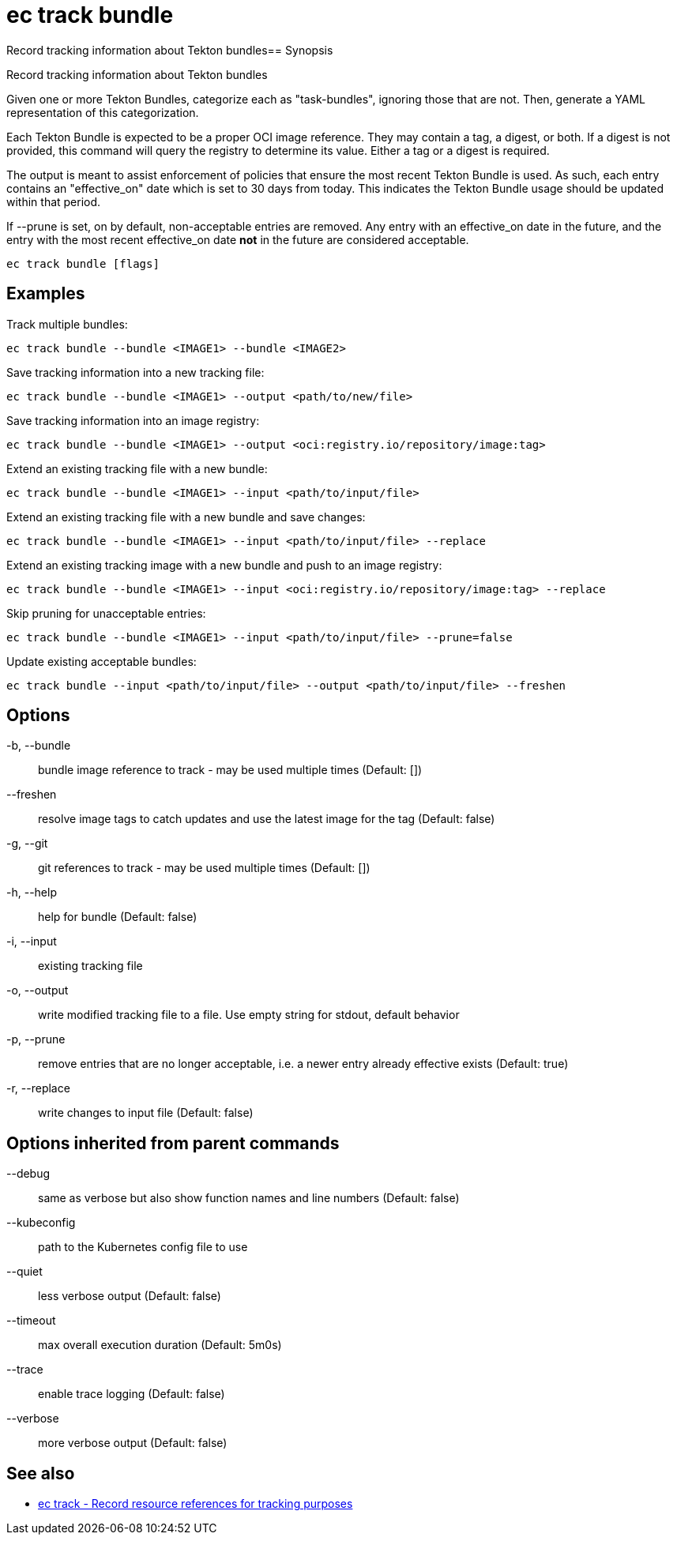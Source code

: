 = ec track bundle

Record tracking information about Tekton bundles== Synopsis

Record tracking information about Tekton bundles

Given one or more Tekton Bundles, categorize each as "task-bundles",
ignoring those that are not. Then, generate a YAML representation of
this categorization.

Each Tekton Bundle is expected to be a proper OCI image reference. They
may contain a tag, a digest, or both. If a digest is not provided, this
command will query the registry to determine its value. Either a tag
or a digest is required.

The output is meant to assist enforcement of policies that ensure the
most recent Tekton Bundle is used. As such, each entry contains an
"effective_on" date which is set to 30 days from today. This indicates
the Tekton Bundle usage should be updated within that period.

If --prune is set, on by default, non-acceptable entries are removed.
Any entry with an effective_on date in the future, and the entry with
the most recent effective_on date *not* in the future are considered
acceptable.

[source,shell]
----
ec track bundle [flags]
----

== Examples
Track multiple bundles:

  ec track bundle --bundle <IMAGE1> --bundle <IMAGE2>

Save tracking information into a new tracking file:

  ec track bundle --bundle <IMAGE1> --output <path/to/new/file>

Save tracking information into an image registry:

  ec track bundle --bundle <IMAGE1> --output <oci:registry.io/repository/image:tag>

Extend an existing tracking file with a new bundle:

  ec track bundle --bundle <IMAGE1> --input <path/to/input/file>

Extend an existing tracking file with a new bundle and save changes:

  ec track bundle --bundle <IMAGE1> --input <path/to/input/file> --replace

Extend an existing tracking image with a new bundle and push to an image registry:

  ec track bundle --bundle <IMAGE1> --input <oci:registry.io/repository/image:tag> --replace

Skip pruning for unacceptable entries:

  ec track bundle --bundle <IMAGE1> --input <path/to/input/file> --prune=false

Update existing acceptable bundles:

  ec track bundle --input <path/to/input/file> --output <path/to/input/file> --freshen

== Options

-b, --bundle:: bundle image reference to track - may be used multiple times (Default: [])
--freshen:: resolve image tags to catch updates and use the latest image for the tag (Default: false)
-g, --git:: git references to track - may be used multiple times (Default: [])
-h, --help:: help for bundle (Default: false)
-i, --input:: existing tracking file
-o, --output:: write modified tracking file to a file. Use empty string for stdout, default behavior
-p, --prune:: remove entries that are no longer acceptable, i.e. a newer entry already effective exists (Default: true)
-r, --replace:: write changes to input file (Default: false)

== Options inherited from parent commands

--debug:: same as verbose but also show function names and line numbers (Default: false)
--kubeconfig:: path to the Kubernetes config file to use
--quiet:: less verbose output (Default: false)
--timeout:: max overall execution duration (Default: 5m0s)
--trace:: enable trace logging (Default: false)
--verbose:: more verbose output (Default: false)

== See also

 * xref:ec_track.adoc[ec track - Record resource references for tracking purposes]
